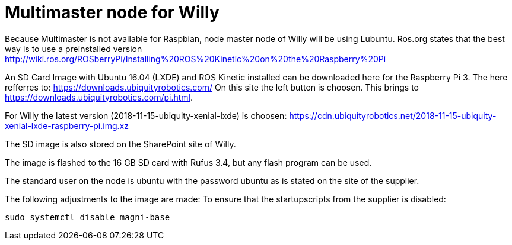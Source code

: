 = Multimaster node for Willy

Because Multimaster is not available for Raspbian, node master node of Willy will be using Lubuntu.
Ros.org states that the best way is to use a preinstalled version http://wiki.ros.org/ROSberryPi/Installing%20ROS%20Kinetic%20on%20the%20Raspberry%20Pi


An SD Card Image with Ubuntu 16.04 (LXDE) and ROS Kinetic installed can be downloaded here for the Raspberry Pi 3. The here refferres to:
https://downloads.ubiquityrobotics.com/ On this site the left button is choosen. This brings to https://downloads.ubiquityrobotics.com/pi.html.

For Willy the latest version (2018-11-15-ubiquity-xenial-lxde) is choosen: https://cdn.ubiquityrobotics.net/2018-11-15-ubiquity-xenial-lxde-raspberry-pi.img.xz

The SD image is also stored on the SharePoint site of Willy.

The image is flashed to the 16 GB SD card with Rufus 3.4, but any flash program can be used.

The standard user on the node is ubuntu with the password ubuntu as is stated on the site of the supplier.

The following adjustments to the image are made:
To ensure that the startupscripts from the supplier is disabled:

----
sudo systemctl disable magni-base
----
